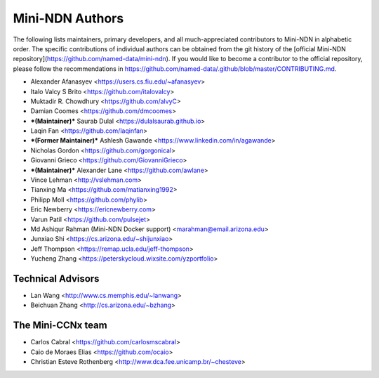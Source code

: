Mini-NDN Authors
=================

The following lists maintainers, primary developers, and all much-appreciated contributors to Mini-NDN in alphabetic order.
The specific contributions of individual authors can be obtained from the git history of the [official Mini-NDN repository](https://github.com/named-data/mini-ndn).
If you would like to become a contributor to the official repository, please follow the recommendations in https://github.com/named-data/.github/blob/master/CONTRIBUTING.md.

* Alexander Afanasyev <https://users.cs.fiu.edu/~afanasyev>
* Italo Valcy S Brito <https://github.com/italovalcy>
* Muktadir R. Chowdhury <https://github.com/alvyC>
* Damian Coomes <https://github.com/dmcoomes>
* ***(Maintainer)*** Saurab Dulal <https://dulalsaurab.github.io>
* Laqin Fan <https://github.com/laqinfan>
* ***(Former Maintainer)*** Ashlesh Gawande <https://www.linkedin.com/in/agawande>
* Nicholas Gordon <https://github.com/gorgonical>
* Giovanni Grieco <https://github.com/GiovanniGrieco>
* ***(Maintainer)*** Alexander Lane <https://github.com/awlane>
* Vince Lehman <http://vslehman.com>
* Tianxing Ma <https://github.com/matianxing1992>
* Philipp Moll <https://github.com/phylib>
* Eric Newberry <https://ericnewberry.com>
* Varun Patil <https://github.com/pulsejet>
* Md Ashiqur Rahman (Mini-NDN Docker support) <marahman@email.arizona.edu>
* Junxiao Shi <https://cs.arizona.edu/~shijunxiao>
* Jeff Thompson <https://remap.ucla.edu/jeff-thompson>
* Yucheng Zhang <https://peterskycloud.wixsite.com/yzportfolio>


Technical Advisors
-------------------

* Lan Wang <http://www.cs.memphis.edu/~lanwang>
* Beichuan Zhang <http://cs.arizona.edu/~bzhang>


The Mini-CCNx team
-------------------

* Carlos Cabral <https://github.com/carlosmscabral>
* Caio de Moraes Elias <https://github.com/ocaio>
* Christian Esteve Rothenberg <http://www.dca.fee.unicamp.br/~chesteve>
